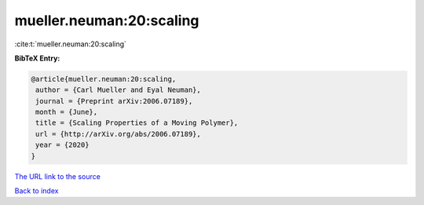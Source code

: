 mueller.neuman:20:scaling
=========================

:cite:t:`mueller.neuman:20:scaling`

**BibTeX Entry:**

.. code-block:: bibtex

   @article{mueller.neuman:20:scaling,
    author = {Carl Mueller and Eyal Neuman},
    journal = {Preprint arXiv:2006.07189},
    month = {June},
    title = {Scaling Properties of a Moving Polymer},
    url = {http://arXiv.org/abs/2006.07189},
    year = {2020}
   }
`The URL link to the source <ttp://arXiv.org/abs/2006.07189}>`_


`Back to index <../By-Cite-Keys.html>`_

